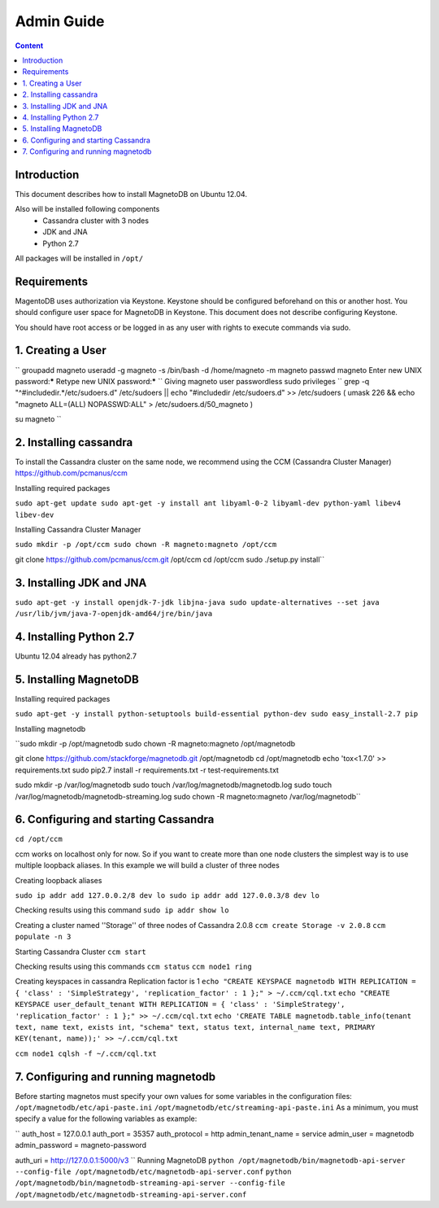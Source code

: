 ===========
Admin Guide
===========

.. contents:: Content


Introduction
------------

This document describes how to install MagnetoDB on Ubuntu 12.04.

Also will be installed following components
 * Cassandra cluster with 3 nodes
 * JDK and JNA
 * Python 2.7

All packages will be installed in ``/opt/``


Requirements
------------

MagentoDB uses authorization via Keystone.
Keystone should be configured beforehand on this or another host.
You should configure user space for MagnetoDB in Keystone.
This document does not describe configuring Keystone.

You should have root access or be logged in as any user 
with rights to execute commands via sudo.


1. Creating a User
------------------

``
groupadd magneto
useradd -g magneto -s /bin/bash -d /home/magneto -m magneto
passwd magneto
Enter new UNIX password:*****
Retype new UNIX password:*****
``
Giving magneto user passwordless sudo privileges
``
grep -q "^#includedir.*/etc/sudoers.d" /etc/sudoers || echo "#includedir /etc/sudoers.d" >> /etc/sudoers
( umask 226 && echo "magneto ALL=(ALL) NOPASSWD:ALL" > /etc/sudoers.d/50_magneto )

su magneto
``

2. Installing cassandra
-----------------------

To install the Cassandra cluster on the same node,
we recommend using the CCM (Cassandra Cluster Manager)
https://github.com/pcmanus/ccm

Installing required packages

``sudo apt-get update
sudo apt-get -y install ant libyaml-0-2 libyaml-dev python-yaml libev4 libev-dev``

Installing Cassandra Cluster Manager

``sudo mkdir -p /opt/ccm
sudo chown -R magneto:magneto /opt/ccm``

git clone https://github.com/pcmanus/ccm.git /opt/ccm
cd /opt/ccm
sudo ./setup.py install``


3. Installing JDK and JNA
-------------------------

``sudo apt-get -y install openjdk-7-jdk libjna-java
sudo update-alternatives --set java /usr/lib/jvm/java-7-openjdk-amd64/jre/bin/java``


4. Installing Python 2.7
------------------------

Ubuntu 12.04 already has python2.7


5. Installing MagnetoDB
-----------------------

Installing required packages

``sudo apt-get -y install python-setuptools build-essential python-dev
sudo easy_install-2.7 pip``

Installing magnetodb

``sudo mkdir -p /opt/magnetodb
sudo chown -R magneto:magneto /opt/magnetodb

git clone https://github.com/stackforge/magnetodb.git /opt/magnetodb
cd /opt/magnetodb
echo 'tox<1.7.0' >> requirements.txt
sudo pip2.7 install -r requirements.txt -r test-requirements.txt

sudo mkdir -p /var/log/magnetodb
sudo touch /var/log/magnetodb/magnetodb.log
sudo touch /var/log/magnetodb/magnetodb-streaming.log
sudo chown -R magneto:magneto /var/log/magnetodb``


6. Configuring and starting Cassandra
-------------------------------------

``cd /opt/ccm``

ccm works on localhost only for now. So if you want to create more than one
node clusters the simplest way is to use multiple loopback aliases.
In this example we will build a cluster of three nodes

Creating loopback aliases

``sudo ip addr add 127.0.0.2/8 dev lo
sudo ip addr add 127.0.0.3/8 dev lo``

Checking results using this command
``sudo ip addr show lo``

Creating a cluster named ''Storage'' of three nodes of Cassandra 2.0.8
``ccm create Storage -v 2.0.8``
``ccm populate -n 3``

Starting Cassandra Cluster
``ccm start``

Checking results using this commands
``ccm status``
``ccm node1 ring``

Creating keyspaces in cassandra
Replication factor is 1
``echo "CREATE KEYSPACE magnetodb WITH REPLICATION = { 'class' : 'SimpleStrategy', 'replication_factor' : 1 };" > ~/.ccm/cql.txt``
``echo "CREATE KEYSPACE user_default_tenant WITH REPLICATION = { 'class' : 'SimpleStrategy', 'replication_factor' : 1 };" >> ~/.ccm/cql.txt``
``echo 'CREATE TABLE magnetodb.table_info(tenant text, name text, exists int, "schema" text, status text, internal_name text, PRIMARY KEY(tenant, name));' >> ~/.ccm/cql.txt``

``ccm node1 cqlsh -f ~/.ccm/cql.txt``


7. Configuring and running magnetodb
------------------------------------

Before starting magnetos must specify your own values for some variables in the configuration files:
``/opt/magnetodb/etc/api-paste.ini``
``/opt/magnetodb/etc/streaming-api-paste.ini``
As a minimum, you must specify a value for the following variables
as example:

``
auth_host = 127.0.0.1
auth_port = 35357
auth_protocol = http
admin_tenant_name = service
admin_user = magnetodb
admin_password = magneto-password

auth_uri = http://127.0.0.1:5000/v3
``
Running MagnetoDB
``python /opt/magnetodb/bin/magnetodb-api-server --config-file /opt/magnetodb/etc/magnetodb-api-server.conf``
``python /opt/magnetodb/bin/magnetodb-streaming-api-server --config-file /opt/magnetodb/etc/magnetodb-streaming-api-server.conf``


